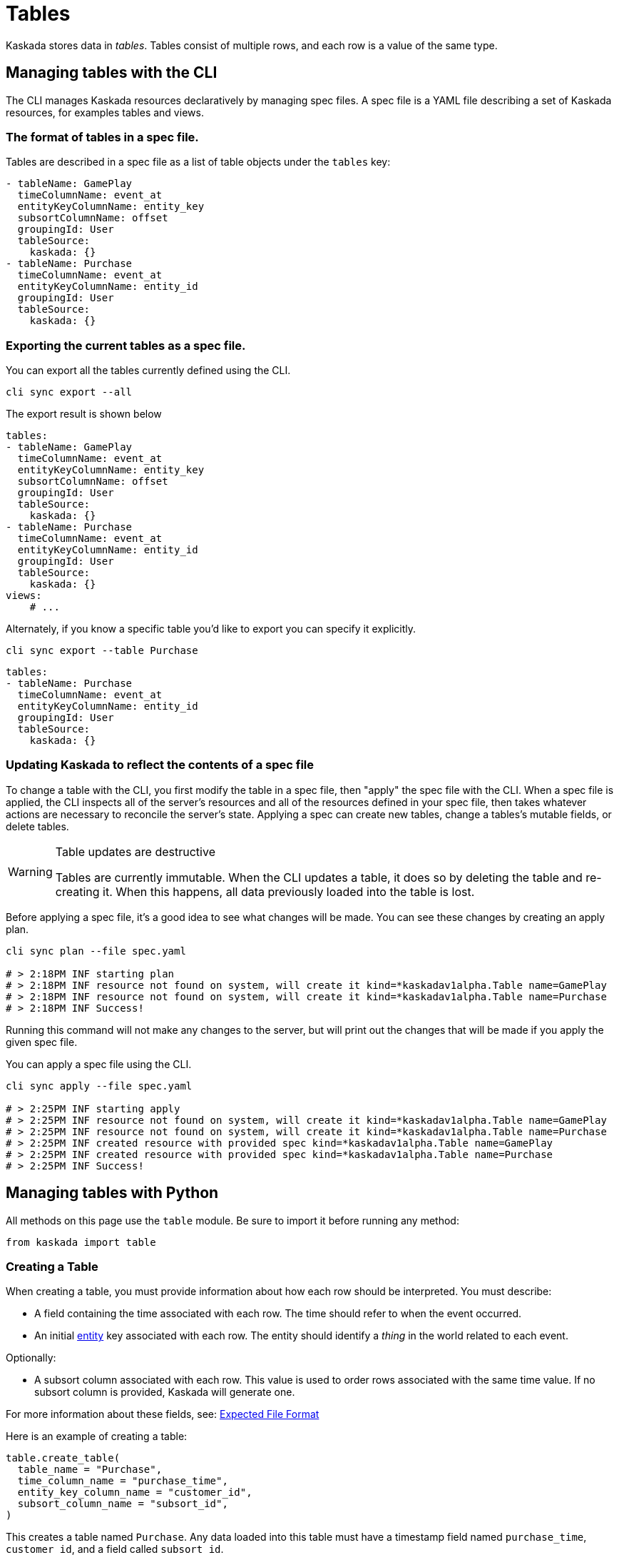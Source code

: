 = Tables 

Kaskada stores data in _tables_. Tables consist of multiple rows, and
each row is a value of the same type.

== Managing tables with the CLI

The CLI manages Kaskada resources declaratively by managing spec files.
A spec file is a YAML file describing a set of Kaskada resources, for examples tables and views.

=== The format of tables in a spec file.

Tables are described in a spec file as a list of table objects under the `tables` key:

[source,yaml]
----
- tableName: GamePlay
  timeColumnName: event_at
  entityKeyColumnName: entity_key
  subsortColumnName: offset
  groupingId: User
  tableSource:
    kaskada: {}
- tableName: Purchase
  timeColumnName: event_at
  entityKeyColumnName: entity_id
  groupingId: User
  tableSource:
    kaskada: {}
----

=== Exporting the current tables as a spec file.

You can export all the tables currently defined using the CLI.

[source,bash]
----
cli sync export --all
----

The export result is shown below

[source,yaml]
----
tables:
- tableName: GamePlay
  timeColumnName: event_at
  entityKeyColumnName: entity_key
  subsortColumnName: offset
  groupingId: User
  tableSource:
    kaskada: {}
- tableName: Purchase
  timeColumnName: event_at
  entityKeyColumnName: entity_id
  groupingId: User
  tableSource:
    kaskada: {}
views:
    # ...
----

Alternately, if you know a specific table you'd like to export you can specify it explicitly.

[source,bash]
----
cli sync export --table Purchase
----

[source,yaml]
----
tables:
- tableName: Purchase
  timeColumnName: event_at
  entityKeyColumnName: entity_id
  groupingId: User
  tableSource:
    kaskada: {}
----

=== Updating Kaskada to reflect the contents of a spec file

To change a table with the CLI, you first modify the table in a spec file, then "apply" the spec file with the CLI.
When a spec file is applied, the CLI inspects all of the server's resources and all of the resources
defined in your spec file, then takes whatever actions are necessary to reconcile the server's state.
Applying a spec can create new tables, change a tables's mutable fields, or delete tables.

[WARNING]
.Table updates are destructive
====
Tables are currently immutable. 
When the CLI updates a table, it does so by deleting the table and re-creating it.
When this happens, all data previously loaded into the table is lost.
====

Before applying a spec file, it's a good idea to see what changes will be made. 
You can see these changes by creating an apply plan.

[source,bash]
----
cli sync plan --file spec.yaml

# > 2:18PM INF starting plan
# > 2:18PM INF resource not found on system, will create it kind=*kaskadav1alpha.Table name=GamePlay
# > 2:18PM INF resource not found on system, will create it kind=*kaskadav1alpha.Table name=Purchase
# > 2:18PM INF Success!
----

Running this command will not make any changes to the server, but will print out the changes that will be made if you apply the given spec file.

You can apply a spec file using the CLI.

[source,bash]
----
cli sync apply --file spec.yaml

# > 2:25PM INF starting apply
# > 2:25PM INF resource not found on system, will create it kind=*kaskadav1alpha.Table name=GamePlay
# > 2:25PM INF resource not found on system, will create it kind=*kaskadav1alpha.Table name=Purchase
# > 2:25PM INF created resource with provided spec kind=*kaskadav1alpha.Table name=GamePlay
# > 2:25PM INF created resource with provided spec kind=*kaskadav1alpha.Table name=Purchase
# > 2:25PM INF Success!
----

== Managing tables with Python

All methods on this page use the `table` module. Be sure to import it
before running any method:

[source,python]
----
from kaskada import table
----

=== Creating a Table

When creating a table, you must provide information about how each row
should be interpreted. You must describe:

* A field containing the time associated with each row. The time should
refer to when the event occurred.
* An initial xref:fenl:entities[entity] key associated with each row. The
entity should identify a _thing_ in the world related to each event.

Optionally:

* A subsort column associated with each row. This value is used to order
rows associated with the same time value. If no subsort column is
provided, Kaskada will generate one.

For more information about these fields, see:
xref:reference:expected-file-format[Expected File Format]

Here is an example of creating a table:

[source,python]
----
table.create_table(
  table_name = "Purchase",
  time_column_name = "purchase_time",
  entity_key_column_name = "customer_id",
  subsort_column_name = "subsort_id",
)
----

This creates a table named `Purchase`. Any data loaded into this table
must have a timestamp field named `purchase_time`, `customer_id`, and a
field called `subsort_id`.

[TIP]
.Idiomatic Kaskada 
====
We like to use CamelCase to name tables because it
helps distinguish data sources from transformed values and function
names.
====

=== List Tables

The list table method returns all tables defined for your user. An
optional search string can filter the response set.

Here is an example of listing tables:

[source,python]
----
table.list_tables(search = "chase")
----

=== Get Table

You can get a table using its name:

[source,python]
----
table.get_table("Purchase")
----

=== Updating a Table

Tables are currently immutable. Updating a table requires deleting it
and then re-creating it with a new expression.

=== Deleting a table

You can delete a table using its name:

[source,python]
----
table.delete_table("Purchase")
----

[WARNING]
====
Note that deleting a table also deletes any events uploaded to it.
====

A failed precondition error is returned if another view and/or
materialization references the table. To continue with the deletion of
the table, delete the dependent resources or supply the `force` flag to
delete the table forcefully. Forcefully deleting a table without
deleting the dependent resources may result in the dependent resources
functioning incorrectly.

[source,python]
----
table.delete_table("Purchase", force=True)
----